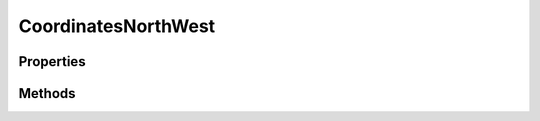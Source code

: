 .. rst-class:: phpdoctorst

.. role:: php(code)
	:language: php


CoordinatesNorthWest
====================


.. php:namespace:: ThirtyBees\PostNL\Entity

.. php:class:: CoordinatesNorthWest


	.. rst-class:: phpdoc-description
	
		| Class CoordinatesNorthWest
		
	
	:Parent:
		:php:class:`ThirtyBees\\PostNL\\Entity\\AbstractEntity`
	

Properties
----------

.. php:attr:: public defaultProperties

	:Type: string[][] 


.. php:attr:: protected static Latitude

	:Type: string | null 


.. php:attr:: protected static Longitude

	:Type: string | null 


Methods
-------

.. rst-class:: public

	.. php:method:: public __construct( $lat=null, $long=null)
	
		
		:Parameters:
			* **$lat** (string)  
			* **$long** (string)  

		
	
	

